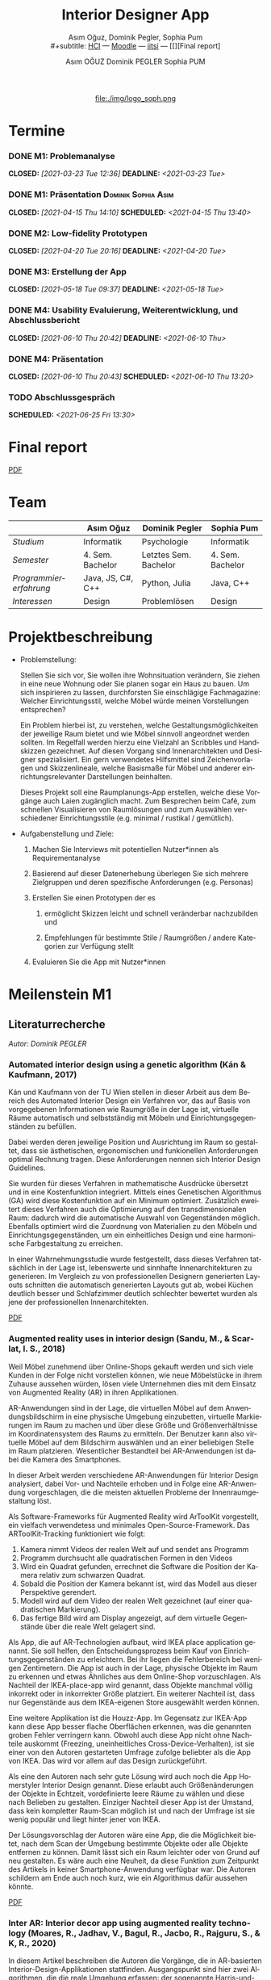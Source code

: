 #+TITLE: Interior Designer App
#+subtitle: Asım Oğuz, Dominik Pegler, Sophia Pum \\
#+subtitle: [[http://vda.univie.ac.at/Teaching/HCI/21s/schedule.html][HCI]] ---
#+subtitle: [[https://moodle.univie.ac.at/course/view.php?id=207279][Moodle]] --- [[https://meet.jit.si/CrucialPoetriesReadEasily][jitsi]]
#+subtitle: --- [[][Final report]
#+AUTHOR: Asım OĞUZ
#+AUTHOR: Dominik PEGLER
#+AUTHOR: Sophia PUM
#+EMAIL: a01468373@unet.univie.ac.at
#+CATEGORY: hci
#+STARTUP: overview indent
#+OPTIONS: ^:nil toc:nil email:nil num:nil todo:t email:t tags:t broken-links:mark p:t
#+LANGUAGE: de
# +INFOJS_OPT: view:overview toc:nil mouse:#efefef buttons:t sdepth:nil
#+EXPORT_FILE_NAME: ~/Dropbox/hci/docs/index.html
#+html: <center>
#+ATTR_HTML: :width 150px
file:./img/logo_soph.png
#+html: </center>
#+TOC: headlines 2

* Termine
#+TOC: headlines 1 local
*** DONE M1: Problemanalyse
CLOSED: [2021-03-23 Tue 12:36] DEADLINE: <2021-03-23 Tue>
**** DONE Analyse von vorhandener Literatur             :Dominik:noexport:
CLOSED: [2021-03-20 Sat 15:40] SCHEDULED: <2021-03-19 Fri>
**** DONE Analyse von Konkurrenzprodukten                :Sophia:noexport:
CLOSED: [2021-03-20 Sat 15:06] SCHEDULED: <2021-03-19 Fri>
**** DONE Nutzeranalyse und Kontextanalyse              :Dominik:noexport:
CLOSED: [2021-03-21 Sun 23:15] SCHEDULED: <2021-03-21 Sun>
**** DONE Personas erstellen                        :Sophia:Asim:noexport:
CLOSED: [2021-03-22 Mon 18:04] SCHEDULED: <2021-03-21 Sun>
**** DONE Aufgabenanalyse                                  :Asim:noexport:
CLOSED: [2021-03-22 Mon 18:04] SCHEDULED: <2021-03-21 Sun>
**** DONE Projektmanagement                             :Dominik:noexport:
CLOSED: [2021-03-23 Tue 09:46] SCHEDULED: <2021-03-22 Mon>
*** DONE M1: Präsentation                             :Dominik:Sophia:Asim:
CLOSED: [2021-04-15 Thu 14:10] SCHEDULED: <2021-04-15 Thu 13:40>
*** DONE M2: Low-fidelity Prototypen
CLOSED: [2021-04-20 Tue 20:16] DEADLINE: <2021-04-20 Tue>
*** DONE A2: Erstellung Test-App                          :Einzel:noexport:
CLOSED: [2021-05-05 Wed 17:34] DEADLINE: <2021-05-06 Thu>
*** DONE M3: Zwischenbericht VideoCall                           :noexport:
CLOSED: [2021-05-12 Wed 18:38] SCHEDULED: <2021-05-12 Wed 18:00>
*** DONE M3: Erstellung der App 
CLOSED: [2021-05-18 Tue 09:37] DEADLINE: <2021-05-18 Tue>
**** DONE Konzept [3/3]                                 :Dominik:noexport:
CLOSED: [2021-05-18 Tue 09:37] SCHEDULED: <2021-05-12 Wed 12:00>
1. [X] Grobkonzept: Screens, Funktionen des Prototypen definieren
2. [X] Funktionen/Simulationen festlegen
3. [X] Konzept an die Programmierergebnisse anpassen
**** DONE App programmieren [6/6]           :Dominik:Asim:Sophia:noexport:
CLOSED: [2021-05-18 Tue 09:37] SCHEDULED: <2021-05-12 Wed 20:00>
1. [X] App mit Basis-HomeScreen erstellen
2. [X] Restliche Screens aus Konzept implementieren (nur grobes Design)
3. [X] Navigation implementieren
4. [X] Screens anpassen and Personas, einheitlicher Style
5. [X] Kernfunktionen einbauen (bzw. mocken)
6. [X] Kompilieren
**** DONE Design-Entscheidungen                         :Dominik:noexport:
CLOSED: [2021-05-18 Tue 09:37] SCHEDULED: <2021-05-17 Mon 12:00>
*** DONE M4: Usability Evaluierung, Weiterentwicklung, und Abschlussbericht 
CLOSED: [2021-06-10 Thu 20:42] DEADLINE: <2021-06-10 Thu>
*** DONE M4: Präsentation
CLOSED: [2021-06-10 Thu 20:43] SCHEDULED: <2021-06-10 Thu 13:20>
*** TODO Abschlussgespräch
SCHEDULED: <2021-06-25 Fri 13:30>

* Final report

[[./final_report.pdf][PDF]]

* Team

|                        | Asım Oğuz         | Dominik Pegler        | Sophia Pum       |
|------------------------+-------------------+-----------------------+------------------|
| /Studium/              | Informatik        | Psychologie           | Informatik       |
| /Semester/             | 4. Sem. Bachelor  | Letztes Sem. Bachelor | 4. Sem. Bachelor |
| /Programmiererfahrung/ | Java, JS, C#, C++ | Python, Julia         | Java, C++        |
| /Interessen/           | Design            | Problemlösen          | Design           |

* Projektbeschreibung
- Problemstellung:
  
  Stellen Sie sich vor, Sie wollen ihre Wohnsituation verändern, Sie
  ziehen in eine neue Wohnung oder Sie planen sogar ein Haus zu
  bauen. Um sich inspirieren zu lassen, durchforsten Sie einschlägige
  Fachmagazine: Welcher Einrichtungsstil, welche Möbel würde meinen
  Vorstellungen entsprechen?

  Ein Problem hierbei ist, zu verstehen, welche
  Gestaltungsmöglichkeiten der jeweilige Raum bietet und wie Möbel
  sinnvoll angeordnet werden sollten. Im Regelfall werden hierzu eine
  Vielzahl an Scribbles und Handskizzen gezeichnet. Auf diesen
  Vorgang sind Innenarchitekten und Designer spezialisiert. Ein gern
  verwendetes Hilfsmittel sind Zeichenvorlagen und Skizzenlineale,
  welche Basismaße für Möbel und anderer einrichtungsrelevanter
  Darstellungen beinhalten.

  Dieses Projekt soll eine Raumplanungs-App erstellen, welche diese
  Vorgänge auch Laien zugänglich macht. Zum Besprechen beim Café, zum
  schnellen Visualisieren von Raumlösungen und zum Auswählen
  verschiedener Einrichtungsstile (e.g. minimal / rustikal /
  gemütlich).
  
- Aufgabenstellung und Ziele:

  1) Machen Sie Interviews mit potentiellen Nutzer*innen als
     Requirementanalyse

  2) Basierend auf dieser Datenerhebung überlegen Sie sich mehrere
     Zielgruppen und deren spezifische Anforderungen (e.g. Personas)

  3) Erstellen Sie einen Prototypen der es

     1. ermöglicht Skizzen leicht und schnell veränderbar nachzubilden
        und

     2. Empfehlungen für bestimmte Stile / Raumgrößen / andere
        Kategorien zur Verfügung stellt

  4) Evaluieren Sie die App mit Nutzer*innen
* Meilenstein M1
** Literaturrecherche
/Autor: Dominik PEGLER/
*** Automated interior design using a genetic algorithm (Kán & Kaufmann, 2017)

Kán und Kaufmann von der TU Wien stellen in dieser Arbeit aus dem
Bereich des Automated Interior Design ein Verfahren vor, das auf Basis
von vorgegebenen Informationen wie Raumgröße in der Lage ist,
virtuelle Räume automatisch und selbstständig mit Möbeln und
Einrichtungsgegenständen zu befüllen.

Dabei werden deren jeweilige Position und Ausrichtung im Raum so
gestaltet, dass sie ästhetischen, ergonomischen und funkionellen
Anforderungen optimal Rechnung tragen. Diese Anforderungen nennen sich
Interior Design Guidelines.

Sie wurden für dieses Verfahren in mathematische Ausdrücke übersetzt
und in eine Kostenfunktion integriert. Mittels eines Genetischen
Algorithmus (GA) wird diese Kostenfunktion auf ein Minimum
optimiert. Zusätzlich eweitert dieses Verfahren auch die Optimierung
auf den transdimensionalen Raum: dadurch wird die automatische Auswahl
von Gegenständen möglich. Ebenfalls optimiert wird die Zuordnung von
Materialien zu den Möbeln und Einrichtungsgegenständen, um ein
einheitliches Design und eine harmonische Farbgestaltung zu
erreichen.

In einer Wahrnehmungsstudie wurde festgestellt, dass dieses Verfahren
tatsächlich in der Lage ist, lebenswerte und sinnhafte
Innenarchitekturen zu generieren. Im Vergleich zu von professionellen
Designern generierten Layouts schnitten die automatisch generierten
Layouts gut ab, wobei Küchen deutlich besser und Schlafzimmer deutlich
schlechter bewertet wurden als jene der professionellen
Innenarchitekten.

[[file:./literatur/Kán and Kaufmann - 2017 - Automated interior design using a genetic algorith.pdf][PDF]]

*** Augmented reality uses in interior design (Sandu, M., & Scarlat, I. S., 2018)

Weil Möbel zunehmend über Online-Shops gekauft werden und sich viele
Kunden in der Folge nicht vorstellen können, wie neue Möbelstücke in
ihrem Zuhause aussehen würden, lösen viele Unternehmen dies mit dem
Einsatz von Augmented Reality (AR) in ihren Applikationen.

AR-Anwendungen sind in der Lage, die virtuellen Möbel auf dem
Anwendungsbildschirm in eine physische Umgebung einzubetten, virtuelle
Markierungen im Raum zu machen und über diese Größe und
Größenverhältnisse im Koordinatensystem des Raums zu ermitteln. Der
Benutzer kann also virtuelle Möbel auf dem Bildschirm auswählen und an
einer beliebigen Stelle im Raum platzieren. Wesentlicher Bestandteil
bei AR-Anwendungen ist dabei die Kamera des Smartphones.

In dieser Arbeit werden verschiedene AR-Anwendungen für Interior
Design analysiert, dabei Vor- und Nachteile erhoben und in Folge eine
AR-Anwendung vorgeschlagen, die die meisten aktuellen Probleme der
Innenraumgestaltung löst.

Als Software-Frameworks für Augmented Reality wird ArToolKit
vorgestellt, ein vielfach verwendetess und minimales
Open-Source-Framework. Das ARToolKit-Tracking funktioniert wie folgt:

1. Kamera nimmt Videos der realen Welt auf und sendet ans Programm
2. Programm durchsucht alle quadratischen Formen in den Videos
3. Wird ein Quadrat gefunden, errechnet die Software die Position der
   Kamera relativ zum schwarzen Quadrat.
4. Sobald die Position der Kamera bekannt ist, wird das
   Modell aus dieser Perspektive gerendert.
5. Modell wird auf dem Video der realen Welt gezeichnet (auf einer
   quadratischen Markierung).
6. Das fertige Bild wird am Display angezeigt, auf dem virtuelle
   Gegenstände über die reale Welt gelagert sind.

Als App, die auf AR-Technologien aufbaut, wird IKEA place application
genannt. Sie soll helfen, den Entscheidungsprozess beim Kauf von
Einrichtungsgegenständen zu erleichtern. Bei ihr liegen die
Fehlerbereich bei wenigen Zentimetern. Die App ist auch in der Lage,
physische Objekte im Raum zu erkennen und etwas Ähnliches aus dem
Online-Shop vorzuschlagen. Als Nachteil der IKEA-place-app wird
genannt, dass Objekte manchmal völlig inkorrekt oder in inkorrekter
Größe platziert. Ein weiterer Nachteil ist, dass nur Gegenstände aus
dem IKEA-eigenen Store ausgewählt werden können.

 Eine weitere Applikation ist die Houzz-App. Im Gegensatz zur IKEA-App
  kann diese App besser flache Oberflächen erkennen, was die genannten
  groben Fehler verringern kann. Obwohl auch diese App nicht ohne
  Nachteile auskommt (Freezing, uneinheitliches
  Cross-Device-Verhalten), ist sie einer von den Autoren gestarteten
  Umfrage zufolge beliebter als die App von IKEA. Das wird vor allem
  auf das Design zurückgeführt.

  Als eine den Autoren nach sehr gute Lösung wird auch noch die App
  Homerstyler Interior Design genannt. Diese erlaubt auch
  Größenänderungen der Objekte in Echtzeit, vordefinierte leere Räume
  zu wählen und diese nach Belieben zu gestalten. Einziger Nachteil
  dieser App ist der Umstand, dass kein kompletter Raum-Scan möglich
  ist und nach der Umfrage ist sie wenig populär und liegt hinter
  jener von IKEA.

Der Lösungsvorschlag der Autoren wäre eine App, die die Möglichkeit
bietet, nach dem Scan der Umgebung bestimmte Objekte oder alle Objekte
entfernen zu können. Damit lässt sich ein Raum leichter oder von Grund
auf neu gestalten. Es wäre auch eine Neuheit, da diese Funktion zum
Zeitpunkt des Artikels in keiner Smartphone-Anwendung verfügbar
war. Die Autoren schildern am Ende auch noch kurz, wie ein Algorithmus dafür
aussehen könnte.

[[file:./literatur/Sandu and Scarlat - 2018 - Augmented Reality Uses in Interior Design.pdf][PDF]]

*** Inter AR: Interior decor app using augmented reality technology (Moares, R., Jadhav, V., Bagul, R., Jacbo, R., Rajguru, S., & K, R., 2020) 

In diesem Artikel beschreiben die Autoren die Vorgänge, die in
AR-basierten Interior-Design-Applikationen stattfinden. Ausgangspunkt
sind hier zwei Algorithmen, die die reale Umgebung erfassen: der
sogenannte Harris-und-Stephens-Ecken-Detektor-Algorithmus und der
SLAM-Algorithmus (surface localization and mapping) zur Erfassung der
Oberflächen.

Die Autoren nennen weiters fünf häufig verwendete Methoden von AR:

1) Markerbasierte AR (marker-based AR)

   Verwendet visuelle Marker wie QR/2D-Codes oder NFT-Marker
   (tatsächliche Gegenstände). Nach der Markererkennung und der
   Kalkulation der Position und Ausrichtung wird der virtuelle
   Gegenstand platziert.

2) Ortsbasierte AR (location-based AR)

   Diese Form der AR ist weit verbreitet und verwendet anstelle von
   Markern die im Gerät verbauten Sensoren zur Bestimmung der
   Position.

3) Projektionsbasierte AR (projection-based AR)   

   In diesem Verfahren wir Licht vom Gerät auf die Umgebung
   geworfen. Die Ergebnisse lassen Rückschlüsse über Position,
   Ausrichtung und Tiefe von Objekten zu.

4) Outlining AR

   Diese Methode funktioniert mittels spezieller Kameras, die es
   ermöglichen Aufnahmen der Umgebung bei schlechten
   Lichtverhältnissen zu machen. Diese Methode hat Ähnlichkeit mit der
   projektionsbasierten AR und kommt in Parkassistenten von Autos zur
   Anwendung.

5) Überlagerungs-AR (superimposition-base AR)

   Teilweise oder sogar vollständige Ersetzung der realen Umgebung
   eines Objekts durch eine virtuelle Umgebung desselben Objekts.

Im Rahmen dieses Artikels wurde eine AR-Applikation mittels
markerloser AR erstellt. Für die 3D-Modelle wurde das Google Cardboard
SDK verwendet.

Dabei wurden folgende Einschränkungen genannt: (1) Nicht alle
Android-Geräte unterstützen AR-Technologien vollständig. Es gibt zwar
Workarounds, doch sind diese nicht immer präzise. (2) Möbelobjekte
werden aus dem Backend importiert und lokal
gespeichert. Aufgrunddessen gibt es keine Photogrammetrie, mit der die
Anwendung das Bild in ein 3D-Objekt konvertieren kann. (3) Die
Anwendung erlaubt aufgrund der begrentenz Funktionen der Google
Entwicklertools keine Platzierung von zwei oder mehr Objektinstanzen
auf einer einzelnen Oberfläche.

Nichtsdestotrotz zeigte das Projekt, dass der Benutzer die virtuellen
Möbel nach den eigenen Vorstellungen anpassen und in der realen Welt
arrangieren kann. Über die Smartphone-Kamera kann der Benutzer die
Oberflächen erkennen, die Möbel über die App auswählen und nach Wunsch
auf dem Bildschirm platzieren. Eine Verknüpfung mit AI könnte für
verschiedene Zwecke in Zukunft eine Rolle spielen.

Die Arbeit soll helfen, Menschen die Möglichkeit zu geben, selbst
Designer zu sein und ihr Zuhause nach eigenen Vorstellungen zu
gestalten. Ein solches System hat den Autoren nach viele Vorteile,
weil dadurch auch bereits bekannte Limitationen von Möbelhäusern wie
z.B. begrenze Auswahl an lagernden Möbelstücken an Gewicht
verlieren.

[[file:./literatur/Moares et al. - 2020 - Inter AR Interior decor app using augmented reali.pdf][PDF]]

*** Quellen
- Kán, P. & Kaufmann, H. (2017). Automated interior design using a
  genetic algorithm. Proceedings of the 23rd ACM Symposium on Virtual
  Reality Software and Technology,
  1– 10. https://doi.org/10.1145/3139131.3139135
- Moares, R., Jadhav, V., Bagul, R., Jacbo, R., Rajguru, S., & K, R.,
  Inter AR: Interior decor app using augmented reality technology
  (2020). Social Science Research
  Network. https://papers.ssrn.com/abstract=3513248
- Sandu, M., & Scarlat, I. S. (2018). Augmented reality uses in interior
  design. Informatica Economica, 22(3/2018), 5-13. 
  http://dx.doi.org/10.12948/issn14531305/22.3.2018.01
*** sonstige Quellen Interior Design                             :noexport:
- Islamoglu, O. S. & Deger, K. O. (2015). The location of computer
  aided drawing and hand drawing on design and presentation in the
  interior design education. Procedia - Social and Behavioral
  Sciences, 182, 607–612. https://doi.org/10.1016/j.sbspro.2015.04.792
- Bandler, J. W. (1969). Optimization methods for computer-aided
  design. IEEE Transactions on Microwave Theory and Techniques,
  17(8), 533–552. https://doi.org/10.1109/TMTT.1969.1127005
- Hosseini, S. A., Yazdani, R. & de la Fuente,
  A. (2020). Multi-objective interior design optimization method
  based on sustainability concepts for post-disaster temporary housing
  units. Building and Environment,
  173, 106742. https://doi.org/10.1016/j.buildenv.2020.106742
- Jezernik, A. & Hren, G. (2003). A solution to integrate
  computer-aided design (CAD) and virtual reality (VR) databases in
  design and manufacturing processes. The International Journal of
  Advanced Manufacturing Technology, 22(11-12),
  768–774. https://doi.org/10.1007/s00170-003-1604-3
- Merrell, P., Schkufza, E., Li, Z., Agrawala, M. & Koltun,
  V. (2011). Interactive furniture layout using interior design
  guidelines. ACM SIGGRAPH 2011 papers on - SIGGRAPH
  ’11, 1. https://doi.org/10.1145/1964921.1964982
- Pile, J. F. (o. D.). Color in interior design, 9
**** noexport                                                   :noexport:
nocite:islamogluLocationComputerAided2015
nocite:bandlerOptimizationMethodsComputeraided1969
nocite:hosseiniMultiobjectiveInteriorDesign2020
nocite:jezernikSolutionIntegrateComputeraided2003
nocite:merrellInteractiveFurnitureLayout2011
nocite:kanAutomatedInteriorDesign2017
nocite:pileColorInteriorDesign
nocite:sanduAugmentedRealityUses2018
nocite:moaresInterARInterior2020
*** sonstige Quellen Mobile Development                          :noexport:

- Mascetti, S., Ducci, M., Cantù, N., Pecis, P. & Ahmetovic,
  D. (2020, 14. Mai). Developing accessible mobile applications with
  cross-platform development frameworks. arXiv: 2005.  06875
  [cs]. Zugriff 19. März 2021 unter http://arxiv.org/abs/2005.06875
- Madsen, M., Lhoták, O. & Tip, F. (2020). A semantics for the essence of react, 27
- Nylund, T. (2020). Developing a cross-platform MVP app with React
  Native. https://www.theseus.fi/bitstream/handle/10024/355335/Examensarbete_Thomas_Nylund_ENG.pdf?sequence=2&isAllowed=y
  
**** noexport                                                   :noexport:
nocite:mascettiDevelopingAccessibleMobile2020
nocite:madsenSemanticsEssenceReact2020
nocite:nylundDevelopingaCrossplatformMVP2020
** Konkurrenzprodukte
/Autorin: Sophia PUM/

[[file:./m1_konkurrenzanalyse.pdf][PDF]] 

Die wahrscheinlich bekannteste Interior-Design-App auf dem Markt ist
*Houzz* (Abb. [[fig:m1_ko_01]]). Mit Millionen von qualitativen Bildern von Badezimmern,
Wohnzimmern, Küchen, Möbeln und wo weiter bietet sie den Nutzenden
viel Inspiration und die Möglichkeit sich einen Eindruck von
verschiedenen Einrichtungen und Farbkombinationen zu
schaffen. Praktisch ist die Funktion, dass man sich eigene persönliche
Entwürfe speichern kann. Außerdem kann man sich auch mit einer
User-Community austauschen und gegenseitig inspirieren.

Der größte Vorteil der App ist die große Menge an Bildern von
Gestaltungsmöglichkeiten in verschiedenen Stilen, die sie
beinhaltet. Nutzer verwenden Sie vor allem um sich Inspiration zu
holen.

Ein Nachteil ist, dass sich die App Großteiles auf die Einrichtung von
Häuser und Hausbau spezialisiert. Obwohl sie angibt für alle Wohnungen
geeignet zu sein, findet man auf den Fotos auch hauptsächlich große,
helle Räume. Das ist vor allem für junge Leute, die oft in kleinen
Wohnungen oder WG-Zimmern wohnen unpraktisch.

Generell ist die App nicht wirklich auf junge Leute ausgerichtet und
könnte sich in der Hinsicht verbessern. Denn diese nutzen oft schon
bekannte Apps wie Instagram oder Pinterest zur Inspiration. Für sie
hat es dann wenig Sinn eine zusätzliche App herunterzuladen, die nicht
einmal ihre Wünsche abdeckt. Das ist meiner Meinung nach definitiv ein
Nachteil, denn gerade Anfang 20 ziehen viele Menschen um und wären
potentielle Nutzerinnen und Nutzer einer Einrichtungs-App.

#+caption: Houzz App
#+name: fig:m1_ko_01
#+attr_html: :height 330px
file:./img/m1_konkurrenzanalyse_01.jpg

*Ikea Place* ist die Einrichtungs-App vom Möbelhaus Ikea (Abb. [[fig:m1_ko_02]]). Mithilfe einer
Augumented-Reality-Technologie kann man sehen wie die Ikea-Produkte in
den eigenen Räumlichkeiten aussehen würden. Die Gegenstände werden
dreidimensional und maßstabsgetreu nachgestellt. Zusätzlich gibt die
App auch Tipps zur Einrichtung. Das Ziel der App ist es, dass sich
jeder von zuhause aus einen besseren Eindruck von den Möbeln machen
kann.

Der größte Vorteil der App, ist meiner Meinung nach, dass alle
Funktionen und Produkte von Ikea ist. Man kann sich die Möbel von
zuhause aus ansehen und hat durch die moderne Technologie einen guten
Einblick drauf, wie sie in die Wohnung passen würden. Im
Ikea-Onlineshop kann man die Produkte im Anschluss sofort bestellen
und sich liefern lassen. So erfolgt das Einrichten rasch und
unkompliziert.

Allerdings hat Ikea hauptsächlich Möbel im modernen-skandinavischen
Stil und Nutzende haben nicht die Möglichkeit verschiedene
Gestaltungsarten auszuprobieren. Außerdem kann man nur eine
beschränkte Anzahl der Ikea-Produkte in der Ikea Place App verwenden.

#+caption: Ikea Place App
#+name: fig:m1_ko_02
#+attr_html: :height 330px
file:./img/m1_konkurrenzanalyse_02.jpg

Auch bei *Homestyler Interior Design & Deko-Ideen* (Abb. [[fig:m1_ko_03]]) kann man Fotos von
seinen Räumlichkeiten in die App laden und mit einer großen Menge an
Farben, Materialien und Möbel bearbeiten und umgestalten. Sie bietet
eine gute Einsicht darauf, wie sich gewisse Änderungen im Raum machen
würden. Auch hier gibt es eine User-Community zum Austausch von Ideen
und Entwürfen.

Die App bietet viele Gestaltungsmöglichkeiten und ist einfach zu
handhaben. Sie enthält 3D-Modellen von Möbeln verschiedener Marken,
und bietet so die Möglichkeit viele verschiedene Stile auszuprobieren

Ein Feature an dem es der App aber fehlt, ist die Möglichkeit einen
leeren Raum zu erstellen um seine Ideen komplett neu zu entfalten.

#+caption: Homestyler App
#+attr_html: :height 330px
#+name: fig:m1_ko_03
file:./img/m1_konkurrenzanalyse_03.png

** Nutzer- & Kontextanalyse

*** Nutzeranalyse
 /Autor: Dominik PEGLER/
**** Aufgaben der Nutzer
- Schnelles und unkompliziertes Skizzieren von Innenarchitekturen
- Schnelle und unkomplizierte Visualisierung der gestalteten Innenarchitekturen
- Die eigenen Vorstellungen anderen Personen einfach und anschaulich
  zu kommunizieren
  
**** Ziele der Nutzer
- Zeit- und Kostenersparnis, weil keine Beratung durch
  Innenarchitekt*in nötig ist und die App an Ort und Stelle hilfreich
  ist
- Konkretere Vorstellungen zu entwickeln
- Bessere und nachhaltigere Entscheidungen zu treffen

**** Potenzielle Probleme mit dem System
- Die User fühlen sich von der App nicht angesprochen.
- Die Funktionalitäten oder Auswahlmöglichkeiten sind zu
  eingeschränkt, z.B. gibt es nur eine bestimmte Art von Möbeln oder
  Objekten, die über die App darstellbar sind, oder es gibt technische
  Limitationen mehre virtuelle Objekte gleichzeitig darzustellen.
- Die User sehen den Nutzen nicht (wegen Art des Aufbaus der App nicht
  klar ersichtlich)
- App bringt keinen Zusatznutzen zu bereits vorhandenen Tools
- User können Aufbau und Logik des Programms nicht nachvollziehen
- Zu lange Ladezeiten (bei mobilen Apps noch wichtiger als bei Webapps!)
- Freezing oder Absturz der App
- Smartphone genügt den Anforderungen nicht
  
**** Userpfade:
- *Wie können User die App downloaden?*

  Über den jeweiligen Appstore oder über einen Link, der von einer
  dritten Person zugesendet wird.

- *Welche Hilfestellungen werden mit der App mitgeliefert?*

  Eigener Menüpunkt, der zu einer mobilen Hilfeseite mit Problem-Kategorien
  und einer Suchfunktion führt.

- *Wie sieht die Erstbenutzung aus?*

  Es sind keinerlei Registrierungen notwendig. Die Nutzer gelangen
  sofort in ein Menü, in dem sie die gewünschte Aktion auswählen
  können. Es sollte möglich sein, bereits 5 Bildschirmberührungen ein
  Ergebnis zu bekommen. Zum Beispiel mittels Defaulteinstellungen.

- *Was sind die Anreize, die App wiederzuverwenden?*

  Gute Ersterfahrungen sind der wichtigste Grund, die App
  wiederzuverwenden. Die Ersterfahrung muss bereits den Nutzen der App
  demonstrieren und zu einem Erfolgserlebnis führen.

**** Nutzergruppen

Die User teilen sich auf viele große Gruppen auf, da es sich beim
Thema Wohnen um etwas handelt, das jeden von uns betrifft und die
meisten Menschen in der Lage sind, ihre Wohnsituation selbst zu
gestalten. Aus diesem Grund sind Kinder und Jugendliche unter 15
Jahren sind mit großer Wahrscheinlich weniger stark vertreten, ebenso
sehr alte Personen und Personen mit starken neurobiologischen
Beeinträchtigungen.

***** Kategorienbildung nach Alter und Fachwissen

Vorteil: Alter und Expertise hängen stark mit der Art der Nutzung von
Smartphones (Phänomen aus den letzten 15 Jahren) und speziellen Tools
zusammen. Alter ist einfacher zu erfassen als Smartphone literacy.

| ID  | Nutzergruppe                                                                                |
|-----+---------------------------------------------------------------------------------------------|
| J   | Jüngere Menschen (15--35 Jahre) ohne professionellen Background im Bereich Innenarchitektur |
| M   | Menschen im mittleren Alter (36--60 Jahre) ohne professionellen Background                  |
| A   | Ältere Menschen (60--80 Jahre) ohne professionellen Background                              |
| JM+ | Menschen im jungen oder mittleren Alter mit professionellem Background                      |
| A+  | Ältere Menschen mit professionellem Background                                              |

***** Mögliche andere Kategorienbildung
- Bildung
- Einkommen
- Smartphone/Computer literacy

*** Kontextanalyse

- Benutzer hat keine Vorstellung von möglichen innenarchitektonischen
  Designs
- Benutzer hat keine professionellen Kenntnisse und keine Tools zur
  Veranschaulichung zur Hand
- Benutzer hat auch sonst keine ergänzenden Hilfsmittel wie
  Zeichenstifte und Papier zur Hand
- Benutzer besitzt ein Smartphone auf dem aktuellen Stand der Technik
- Bedarf zur Verwendung der App
  - entsteht außerhalb von professionellen Settings
  - kann fast an jedem Ort und Situation entstehen

** Personas

*** Primäre Persona #1

/Autor: Asım OĞUZ/

#+caption: "Tobias Ebner"
#+name: fig:persona1
#+attr_html: :width 150px
file:./img/m1_persona_1_idealist.png

- Name: Tobias Ebner
- Typ: Idealist
- Credo: /Mit minimalem Aufwand maximalen Erfolg erreichen/
- Background:

  Tobias Ebner, der 25 Jahre alt ist, hat vor kurzem seine
  Ausbildung abgeschlossen und arbeitet nun als Vollzeit Grafik
  Designer. Da er jetzt ein höheres Budget zur Verfügung hat will er
  aus der WG ausziehen und zum ersten mal in seinem Leben alleine
  leben. Wie sein Job es auch vermuten lässt mag Tobias Ebner gut
  durchdachte Designs, daher ist es ihm auch wichtig vor dem Umzug
  alles so gut wie möglich durch zu planen.  Tobias Ebner erleichtert
  sich immer die Arbeit in dem er sich nützliche Tools findet.
  
- Abneigung: Zeitverlust
- Männlich, 25 Jahre
- Nationalität: Österreich
- Familienstand: Single
- Beruf: Grafik-Designer
- Berufserfahrung: 1 Jahr
- Einkommen: EUR 30.000 / Jahr
- Nutzung mobiler Geräte: 8h / Tag
- Verwendete Technologien: Android Smartphone, iPad, Windows-Laptop,
  Windows-Desktop-PC

*** Primäre Persona #2

/Autorin: Sophia PUM/

#+caption: "Carina Winkler"
#+name: fig:persona2
#+attr_html: :width 150px
file:./img/m1_persona_2_rational.png

- Name: Carina Winkler
- Typ: Rational
- Background:

  Carina Winkler ist 32 Jahre alt, verheiratet und arbeitet als Ärztin
  in einer Arztpraxis in Wien. Nun möchte sie ihren Traum
  verwirklichen und gemeinsam mit ihrem Mann eine eigene Arztpraxis
  eröffnen. Außerdem wollten sie und ihr Ehemann schon lange aus ihrer
  kleinen Wohnung in der Wiener Innenstadt ausziehen und in ein Haus
  außerhalb der Stadt ziehen. Ihr Plan ist es, ein Haus mit Arztpraxis
  und privatem Wohnbereich einzurichten. Da beide beruflich viel zu
  tun haben und sich zusätzlich nicht zu viel mit dem Umzug stressen
  wollen, freuen sie sich über jede Art von Unterstützung. Ihr Wunsch
  ist ein Umzug der unkompliziert sowie stressfrei verläuft, aber
  trotzdem ihre Wohnträume erfüllt. Sie ist bereit, sich Zeit zu
  nehmen und den Umzug inklusive der Einrichtung gut zu planen, damit
  es zu keinen unüberlegten Entscheidungen kommt und sie mit dem
  Endergebnis langfristig zufrieden ist. Carina ist offen dafür Neues
  auszurobieren, solange es zu einer effizienteren Problemlösung
  beiträgt und keine zusätzlichen Schwierigkeiten bedeutet.

- Ziele:
  - Ein unkomplizierter, effizienter Umzug
  - Eine Einrichtung, die langfristig gefällt
  - Neues ausprobieren, ohne viel zu riskieren
- Motivation:
  - Übersichtlich organisierte Pläne
  - Praktische Herangehensweise
- Abneigung:
  - Strukturlosigkeit
  - Unüberlegte und hektische Entscheidungen
- Weiblich, 32 Jahre
- Nationalität: Österreich
- Familienstand: Verheiratet
- Beruf: Ärztin
- Berufserfahrung: nicht bekannt
- Einkommen: EUR 60.000 / Jahr
- Nutzung mobiler Geräte: nicht bekannt
- Verwendete Technologien: iPhone, iPad, Windows-Laptop,
  Windows-Desktop-PC

*** Sekundäre Persona:

/Autorin: Sophia PUM/

#+caption: "Felix Schuster"
#+name: fig:persona3
#+attr_html: :width 150px
file:./img/m1_persona_3_rational.png

- Name: Felix Schuster
- Typ: Rational
- Background:

  Felix Schuster ist 20 Jahre alt und zum Studieren nach Wien
  gezogen. Er hat ein günstiges WG-Zimmer im Internet gefunden und
  zieht das erste Mal von zuhause weg. Felix ist extravertiert und
  viel unterwegs, entweder zum Lernen auf der Bibliothek oder er
  unternimmt etwas mit Freunden. Sein Wohnraum dient hauptsächlich zum
  Schlafen und er ist selten zuhause. Er möchte sich sein Zimmer schön
  einrichten und sich darin wohlfühlen, allerdings hat es für ihn
  keinen hohen Stellenwert und dient auch nicht zur
  Selbstverwirklichung. Er möchte flexibel bleiben und wird
  voraussichtlich nur für ein paar Jahre dort wohnen, somit will er
  nicht zu viel Zeit oder Geld mit der Gestaltung seines Zimmers
  verschwenden. Grundsätzlich ist er aber ein offener und moderner Typ
  und probiert auch gerne Neues aus, allerdings mag er es gerne
  unkompliziert und bequem.

- Ziele:
  - Ein unaufwändiger Umzug
  - Eine minimalistische Einrichtung, die das Nötigste abdeckt
  - Neues ausprobieren, ohne zu viel zu riskieren
- Motivation:
  - Interessiert an modernen Trends
  - Bequeme Herangehensart
  - Spontane Entscheidungen
- Abneigung:
  - Strenge Pläne und Vorschriften
  - Eingeschränkte Möglichkeiten
- Männlich, 20 Jahre
- Nationalität: Österreich
- Familienstand: Single
- Beruf: Student
- Berufserfahrung: nicht bekannt
- Einkommen: -
- Nutzung mobiler Geräte: nicht bekannt
- Verwendete Technologien: Android Smartphone, Windows-Laptop
  
*** Negative Persona

/Autor: Asım OĞUZ/

#+caption: "Sabine Gruber"
#+name: fig:persona4
#+attr_html: :width 150px
file:./img/m1_persona_4_guardian.jpg

- Name: Sabine Gruber
- Typ: Guardian
- Credo: /Der beste Weg ist der, den man kennt/
- Background:

  Sabine Gruber ist eine 64-jährige Verkäuferin, die schon seit mehr
  als 20 Jahren im selben Geschäft in derselben Stelle
  arbeitet. Sabine Gruber ist verheiratet und lebt mit ihrem Ehemann
  zusammen in Wien. Das Umsteigen auf Neues fällt ihr sehr schwer und
  daher mag sie es auch nicht, Neues auszuprobieren. Wenn sie mal
  etwas findet, das ihr gefällt, hält sie sehr lange daran fest, seien
  es Gegenstände als auch Designs.

- Abneigung: Etwas Neue ausprobieren
- Weiblich, 64 Jahre
- Nationalität: Österreich
- Familienstand: Verheiratet
- Beruf: Verkäuferin
- Berufserfahrung: 37 Jahre
- Einkommen: EUR 22.000 / Jahr
- Nutzung mobiler Geräte: 2h / Tag
- Verwendete Technologien: iPhone
** Aufgabenanalyse
Die Aufgabenanalyse veranschaulicht in Form von Use-Cases für die
primären Personas die Wichtigkeit der einzelnen Aufgaben, die die User
haben, um zum Resultat zu kommen.

/Autor: Asım OĞUZ/

| Task\User                  | Carina Winkler | Tobias Ebner |
|----------------------------+----------------+--------------|
| App downloaden             | +              | +            |
| Raum fotografieren         | +              | +            |
| Möbel scannen              | ~              | ~            |
| Vorhandene Möbel auswählen | +              | +            |
| Raum gestalten             | ~              | ~            |
| Design abspeichern         | +              | +            |

** Projektmanagement

/Autor: Dominik PEGLER/

Für das Projekt-Management haben wir auf github eine einfache
[[https://hci-interior.github.io][HTML-Seite]] erstellt, auf der man sich über den aktuellen Stand des
Projekts informieren kann und die nächsten wichtigen Termine wie
Meilensteine und Präsentationen bekommt. Über das gesame Projekt wird
hier Buch geführt, außerdem entsteht im selben [[https://github.com/hci-interior/app][github-Repository]] der
Source-Code der App. All diese Dinge sind öffentlich zugänglich.

*** Team

Das Team besteht aus *Asim Oguz* und *Sophia Pum*, beide studieren
im 4. Semester des Bachelorstudiums Informatik, sowie aus *Dominik
Pegler*, Student im letzten Bachelor-Semester Psychologie. Für die
Aufteilung der Tätigkeiten sind wir so vorgegangen, dass wir
untereinander vorab abgeklärt haben, über welches Wissen und welche
Fähigkeiten jedes Mitglied der Gruppe verfügt und was es im Laufe der
Lehrveranstaltung verbessern möchte. Sophia Pum ist kreative
Ideengeberin im Projekt und auch wesentlich in die Umsetzung
involviert, da sie bereits einige Programmiererfahrung hat. Asim Oguz
hat viel Erfahrung mit JavaScript und wird in der React-Entwicklung
eine ganz wichtige Rolle spielen, dazu zeigt er viel Interesse für
Design. Dominik Pegler bringt Wissen aus seinem Psychologie-Studium
mit und interessiert sich viel für Daten und Programmierung. Er wird
neben dem Projektmanagement auch in die Programmierung und
Datenverarbeitung involviert sein. Da wir alle drei flexibel sind,
ergibt sich die Aufgabenverteilung bei uns im Team nicht von selbst,
sondern kann kurzfristig bestimmt und je nach Bedarf angepasst werden.

*** Ziele

Ziel ist es, ein schlüssiges Konzept einer Anwendung und einen soliden
Prototypen zu entwickeln und dabei die Interaktion für die User so
simpel wie nur möglich zu gestalten. Idealerweise können wir das
Projekt später in die Realität umsetzen oder zumindest Teile
davon. Ein weiteres Ziel ist es, dass wir uns im Laufe der Entwicklung
mit uns noch weniger bekannten Technologien beschäftigen und zu
Erkenntnissen kommen, die zu neuen Ideen führen.

*** Nicht-Ziele des Projekts

Zu unseren Zielen zählt es nicht, bereits Bestehendes zu wiederholen,
auch möchten wir vermeiden, dass wir Funktionen implementieren, die
keinen zusätzlichen Nutzen bringen.

*** Bisherige Aufgabenverteilung

| Aufgabe                        | Person         |
|--------------------------------+----------------|
| Literaturrecherche             | Dominik Pegler |
| Konkurrenzanalyse              | Sophia Pum     |
| Nutzer- & Kontextanalyse       | Dominik Pegler |
| Personas: 1 primär, 1 negativ  | Azim Oguz      |
| Personas: 1 primar, 1 sekundär | Sophia Pum     |
| Aufgabenanalyse                | Azim Oguz      |
| Projektmanagement              | Dominik Pegler |


*** Sophia Pum                                                   :noexport:
Mein Name ist *Sophia Pum*, ich bin 20 Jahre alt und studiere Bachelor
Informatik im 4. Semester. Dieses Semester belege ich unter anderem
den Kurs Human-Computer-Interaction und arbeite am Projekt „My
Interior Designer“. Ich habe mich für dieses Thema entschieden, da ich
mir die Idee einer Raumplanungsapp sehr zusagt hat und ich mich
generell für Design interessiere. Vom Projekt wünsche ich mir in
erster Linie praktische UI-Design Erfahrung zu sammeln und eine
Verbesserung meiner Projektmanagement- und Programmierfähigkeiten.

*** Asim Oguz                                                    :noexport:
Ich bin *Asim Oguz*, 20 Jahre alt und studiere Bachelor Informatik
im 4. Semester. Human-Computer-Interaction ist eine der
Lehrverantaltungen, die ich dieses Semester absolvieren will. Als
Projekt habe ich mich für „My Interior Designer“ entschieden, da ich
denke, dass dies ein sehr realitätsrelevantes Projekt ist und ein
nützliches Tool wird. Ich erhoffe mir von der Lehrverantaltung, dass
ich die wichtigsten Design-Prinzipien erlerne und lerne, was die
Prioritäten beim Design sein sollten.

*** Dominik Pegler                                               :noexport:
...

** Präsentation M1
[[file:./m1_praes.pdf][PDF]]
** Notizen zum Konzept
#+TOC: headlines 1 local
- automatische Gestaltung (Algorithmus) vs. manuelle Gestaltung
  (Benutzer) vs. Hybridform?
  
- Alleinstellungsmerkmale?
  - z.B. Einbindung von Secondhand-Plattformen wie willhaben.at
    (Anbieter kann dort die wesentlichen Maße eintragen, App benötigt
    dann nur noch 2--3 Bilder, um den Gegenstand realistisch zu
    erfassen => Image-Processing-Schritt nötig zum Hochrechnen von
    Bildern mit niedriger Qualität oder der nicht sichtbaren Stellen)

  - Oder auch die Möglickeit, die eigenen Möbel als Objekte schnell
    mit der App zu erfassen und diese digitalen Möbel and Freunde,
    Bekannte oder Interessenten zu schicken.

  - Möglichkeit, die eigenen Möbel auch in eine andere, virtuelle oder
    reale, Umgebung einzubetten. Zum Beispiel, wenn man die eigenen
    Möbel verkaufen möchte.
- Weitere Beispiel-App: Roomle https://apps.apple.com/us/app/roomle-3d-ar-room-planner/id732050356
  - Grundriss-Modus

  - Kritik von Usern: Mühsam Grundrisse zu erstellen, Wände richtig in
    die Länge zu ziehen, kein Zwischenspeichern möglich, keine
    Zurücktaste
    
- Nichtkommerzieller Charakter der App

*** App-Bonus-Features                                           :noexport:
**** AR Toolkits (Real Backend)

***** Tutorial AR App mit React Native & Viro:

- https://arvrjourney.com/augmented-reality-with-react-native-15219f36e3f2
- https://marmelab.com/blog/2019/04/25/react-native-augmented-reality.html
- https://github.com/echoARxyz/ReactNative-Viro-echoAR-example

***** React Native kompatibel
- Viro React: https://github.com/viromedia/viro/ & https://viromedia.com/
- Export / three.js: https://blog.expo.io/introducing-expo-ar-mobile-augmented-reality-with-javascript-powered-by-arkit-b0d5a02ff23
- JSARToolKit: https://github.com/kig/JSARToolKit
- JSAruco:https://github.com/jcmellado/js-aruco
***** weiere Links
- Wikitude: https://www.wikitude.com/products/wikitude-sdk/
- ARToolkitX: https://www.artoolkitx.org
- EasyAR: https://www.easyar.com/
- ARCore: https://developers.google.com/ar
- AR.js: https://ar-js-org.github.io/AR.js/
* Meilenstein M2:
** Ideensammlung

/Autor*innen: Dominik Pegler, Sophia Pum/

Um eine Vielfalt an Ideen möglichst umfangreich und vollständig
abbilden zu können und dabei nicht den Überblick zu verlieren, haben
wir uns für eine *Mind-Mapping-Technik* entschieden. Im ersten Schritt
haben wir uns gefragt, worum es sich bei unserem Projekt überhaupt
handelt. Die Antworten darauf bildeten sozusagen die erste Ebene
unserer Mindmap. In den Folgeschritten wurde diese erste Ebene
erweitert und um neue, darunterliegende, Ebenen ergänzt. Beim Grad der
Ausdifferenzierung der einzelnen Knotenpunkte haben wir uns kein Limit
gesetzt. Wir wollten erstmal nur sehen, welche Aspekte in uns mehr
Wunsch nach Detailreichtum auslösten.

Die weitere Strukturierung der Mindmap erfolgte zwei Tage
später. Die folgenden drei Aspekte möchten wir als für uns wichtig festhalten.

1) Es handelt sich um eine *mobile App*. Das bedeutet, dass wir den
   Fokus besonders auf Simplizität der Bedienoberfläche und möglichst
   verzögerungsfreie Rückmeldungen der Applikation an den User legen
   werden. Mit Simplizität meinen wir konkret eine minimale Anzahl an
   verschiedenartigen Screens, Text nur dort, wo es wirklich nötig ist
   und es keine aussagekräftigen Icons gibt. Um die Aufmerksamkeit der
   User nicht auf das Interface zu lenken, sondern davon weg auf deren
   Aufgaben, vermeiden wir auch Hell-Dunkel- sowie Farbkontraste
   überall dort, wo es nicht notwendig ist. Wir denken hier an
   maximale Anzahl von 3 verschiedenen Farben. Die User sollen das
   Gefühl haben, durch die App "hindurchzublicken". Es soll ein
   Werkzeug sein und nicht die ganze Aufmerksamkeit der User
   erfordern.
2) Für das Design haben wir unterschiedliche Motivationen. Die
   *Hauptfunktionen* aller Prototypen sollen das Einscannen,
   Umgestalten und Einrichten von Räumen sein. In allen Entwürfen
   möchten wir es ermöglichen, diese Funktion mit nur wenigen Klicks
   einfach zu erreichen. Aussagekräftige Icons und Bilder sowie wenig
   Text und eine reduzierte Anzahl von ScreensGenerell wollen wir
   alle Prototypen klar und minimalisitsch designen, um eine
   übersichtliche und simple Struktur zu bewahren. Bei der Gestaltung
   der Nutzeroberfläche haben wir uns unter anderem von ähnlichen Apps
   inspirieren lassen. Weiters soll es bei jedem Prototyp verschiedene
   Lösungen geben, wie man gespeicherte Möbel durchschauen kann. Eine
   Möglichkeit würde das über einen zusätzlichen Menüpunkt lösen, bei
   dem man Möbel scannen, speichern und durchsuchen kann. In einer
   weiteren Möglichkeit könnte es einen zweiten Punkt geben, in dem
   man gespeicherte Räume ansehen und bearbeiten kann. Eine dritte
   Möglichkeit wäre es noch, die Gestaltungsobjekte beim Raum selbst
   designen zu können. All das möchten wir in Prototypen-Gestaltung
   versuchen miteinzubeziehen.
3) Die Funktion des Scannens eigener Gegenstände möchten weiterhin im
   Projekt behalten, da es für uns ein essenzieller Bestandteil des
   Konzepts ist und unserer Meinung nach ein wichtiges *Argument für
   die Verwendung* der App darstellt. Andere Anbieter erlauben es nur,
   Gegenstände aus entweder dem eigenen Produktkatalog oder zumindest
   aus einer limitierten Anzahl an Marken und Beispielmöbeln zum
   Gestalten der Räume zu verwenden. Wir sehen diese Funktion nicht
   nur als reine Funktion, sie ist auch nicht mal wesentlich für das
   UI, aber als potenziell eigenständige Plattform zum Austausch von
   Gegenständen, insbesondere von Möbelstücken. Auch wenn dies bereits
   ein Projekt im Projekt darstellt, wollen wir wollen wir versuchen,
   diese Funktionalität bei Designentscheidungen immer im Hinterkopf
   zu behalten.

[[./img/mindmap.png][Link zur Mindmap]]
 
** Low-Fi-Prototypen
*** Prototyp von Sophia
/Autorin: Sophia Pum/

Es gibt zwei Start-Screens (*Abb. [[fig:lofi_sophia_12]]*), zwischen die man durch wischen navigieren
kann. Am ersten Screen sieht man den Schriftzug „Start Designing“ mit
einer kurzen Beschreibung darunter, was einem erwartet und einem
Button „Raum Designen“. Als Hintergrund würde ich ein schlichtes Bild
eines minimal gestalteten Raums einfügen. Danach erscheinen vier
Felder zum Auswählen, die jeweils mit einem Titel und einem Icon
gestaltet sind. Die ersten beiden Felder „Kamera“ und „Fotoalbum“
ermöglichen einen entweder direkt mit der Kamera oder mithilfe
gespeicherten Albumfotos den Raum einzuscannen und anschließend zu
bearbeiten. Ist der Raum fertig eingescannt kann man mithilfe des
Menü-Buttons rechts oben Möbel platzieren und andere Umgestaltungen
wie z.B. Wandfarbe ändern durchführen. Mit dem Feld „Leerer Raum“ kann
man einen komplett neuen Raum erstellen und gestalten und unter
„gespeicherte Räume“ findet man bereits bearbeitet Räum und kann diese
weiter anpassen.

#+caption: Prototype Sophia: Screens 1 -- 2
#+name: fig:lofi_sophia_12
#+attr_html: :height 400px
file:./img/m2_lofi_sophia_12.png

Am zweite Start Screen, den man durch einmal nach links wischen sehen
kann, steht „Discover Ideas“, auch eine kurze Beschreibung und einen
Button mit „Katalog durchstöbern". Hier würde ich als Hintergrundbild
ein Foto von einem schlichten Möbelstück oder ähnliches platzieren.
Betätigt man den Button kommt man zu einem Screen
(*Abb. [[fig:lofi_sophia_34]]*) mit Fotos und Ideen.  Oben ist eine Slideshow
mit fertig gestalteten

#+caption: Prototype Sophia: Screens 3 -- 4
#+name: fig:lofi_sophia_34
#+attr_html: :height 400px
file:./img/m2_lofi_sophia_34.png

Wohnräumen, die zur Inspiration dienen sollen. Man kann sie durch
wischen steuern oder anklicken und durch eine Fotogalerie navigieren
(*Abb. [[fig:lofi_sophia_56]]*).  Unter der Slideshow steht „Wohnideen“ und
darunter findet man verschieden Kategorien, die durch Icons und Namen
dargestellt werden und verschiedene Möbelstücke anzeigen lassen. Unter
„Meine Möbel“ kann man selbst Möbel einscannen und in der App
abspeichern.

#+caption: Prototype Sophia: Screens 5 -- 6
#+name: fig:lofi_sophia_56
#+attr_html: :height 400px
file:./img/m2_lofi_sophia_56.png

*** Prototyp von Asım  
/Autor: Asım OĞUZ/

*Abb. [[fig:lofi_asim_1]]* zeigt eine simple Startseite, auf der man gleich den ersten
Schritt sieht den man machen muss. Und zwar
einen Raum zum Gestalten auswählen.

#+caption: Prototype Asım: Screen 1
#+name: fig:lofi_asim_1
#+attr_html: :height 400px
file:./img/m2_lofi_asim_1.png

Auf *Abb. [[fig:lofi_asim_2]]* gibt es zwei Möglichkeiten einen Raum auszuwählen:

1. Raum fotografieren

   Bei diesem Schritt wird die Kamera geöffnet und
   der User kann den gewünschten Raum
   fotografieren und das Bild importieren.

2. Einen Raum aus den Vorhandenen Designs auswählen

#+caption: Prototype Asım: Screen 2
#+name: fig:lofi_asim_2
#+attr_html: :height 400px
file:./img/m2_lofi_asim_2.png

*Abb. [[fig:lofi_asim_3]]*: Falls man einen Raum aus den Vorhandenen
Designs auswählen möchte werden die als Liste die
man durchscrollen kann angezeigt. Durch einen Tab
kann man ein Design auswählen.

#+caption: Prototype Asım: Screen 3
#+name: fig:lofi_asim_3
#+attr_html: :height 400px
file:./img/m2_lofi_asim_3.png

Nach dem ein Raum ausgewählt wurde besteht auf *Abb. [[fig:lofi_asim_4]]* die
Möglichkeit Möbel zu importieren. Dies geschieht in
dem man auf das "+" Button klickt.

#+caption: Prototype Asım: Screen 4
#+name: fig:lofi_asim_4
#+attr_html: :height 400px
file:./img/m2_lofi_asim_4.png

In *Abb. [[fig:lofi_asim_5]]* kann man durch das Berühren eines
Möbelstückes dieses in den Raum importieren.

#+caption: Prototype Asım: Screen 5
#+name: fig:lofi_asim_5
#+attr_html: :height 400px
file:./img/m2_lofi_asim_5.png

*Abb. [[fig:lofi_asim_6]]*: Der Schritt zum Möbel importieren wird mehrmals ausgeführt bis man
alle gewünschten Möbel sieht.  Die Importieren Möbel können durch
zeihen durch den Raum bewegt und an die gewünschte Position gebracht
werden.  Sobald der Raum nach Wunsch gestaltet wurde kann man ihn mit
dem Export Button in die Galerie abspeichern.

#+caption: Prototype Asım: Screen 6
#+name: fig:lofi_asim_6
#+attr_html: :height 400px
file:./img/m2_lofi_asim_6.png

*** Prototyp von Dominik
/Autor: Dominik Pegler/

Mein Ziel war es, eine grobe Skizze einer Interior-Designer-App
anzufertigen, die vor allem auf die Punkte aus der Mindmap abzielt,
die eine einfache Bedienung und ein reduziertes UI forcieren.

Die Abb. *[[fig:lofi_dominik_1]]* stellt den Erstkontakt der User mit der
App dar. Die App fragt die User, was sie denn jetzt machen möchten und
gibt ihnen dabei zwei Optionen: (1) eine Seite mit früheren Projekten
aufzurufen oder (2) ein neues Projekt zu beginnen ("start
scanning"). Man könnte hier bereits einen Button für Einstellungen
integrieren, in diesem ersten Designvorschlag fehlt dieser jedoch
noch.

#+caption: Prototype Dominik: Screen 1
#+name: fig:lofi_dominik_1
#+attr_html: :height 400px
file:./img/m2_lofi_dominik_1.png

Gehen wir davon aus, dass ein User oder eine Userin den Button mit der
Kamera angetippt hat, so finden wir uns in Abb. *[[fig:lofi_dominik_23]]*
wieder -- im Scanprozess. Um die App mit möglichst großer Menge an
Daten zu versorgen, werden die User gebeten, sich im Raum
herumzudrehen. Die App gibt vor, welche Bereiche im Raum noch mehr
Scandurchgänge benötigen, um ein präzise Berechnung der Raummaße
möglich zu machen. Eine Statusleiste zeigt den Fortschritt im
Scanprozess an. Die User können den Scanprozess jederzeit mit
Berührung des X-Buttons abbrechen. Ansonsten ist dieser beendet, wenn
die App ausreichend Informationen zur Berechnung des Raums hat,
visualisiert durch das Symbol mit dem Häkchen und der knappen Message
"finished!".

#+caption: Prototype Dominik: Screens 2 -- 3
#+name: fig:lofi_dominik_23
#+attr_html: :height 400px
file:./img/m2_lofi_dominik_23.png

Nach dem erfolgreichen Scanprozess teilt die App den Usern mit, zu
welchem Ergebnis sie gekommen ist (Abb. *[[fig:lofi_dominik_45]]*). Sie
möchte vom User nur noch kurz wissen, ob sie ihre Arbeit gut gemacht
hat und die Maße des Raumes stimmen. Ist das der Fall, betätigt der
User oder die Userin den Button mit dem Häkchen und gelangt ins Menü
zur Auswahl der Gegenstände, die man im Raum platzieren kann. Man kann
hier über ein Suchfeld nach Objekten suchen oder durch eine Liste an
Objekten (selbst erstellte wie auch Beispiel-Objekte) scrollen.

#+caption: Prototype Dominik: Screens 4 -- 5
#+name: fig:lofi_dominik_45
#+attr_html: :height 400px
file:./img/m2_lofi_dominik_45.png

Hat man sich für ein Objekt entschieden (Abb. *[[fig:lofi_dominik_67]]*),
wird dieses Objekt am Bildschirm angezeigt. Man kann dieses dann über
die Pfeil-Buttons drehen und damit von verschiedenen Seiten
betrachten. Tippt man erneut auf das Objekt, wird es dem Raum
hinzugefügt. Dabei ermittelt die App eine freie Stelle und platziert
das Objekt im Raum. Die User können das Objekt durch Antippen und
Ziehen im Raum bewegen. Weitere Prototypen-Skizzen sollen an diese
erste Studie anknüpfen und die gezeigten Funktionalitäten mit mehr
Detailreichtum demonstrieren.

#+caption: Prototype Dominik: Screens 6 -- 7
#+name: fig:lofi_dominik_67
#+attr_html: :height 844px
file:./img/m2_lofi_dominik_67.png
** Evaluierung der Prototypen
*** Prototyp von Sophia

**** *Feedback von Person A* (/Autor: Asım OĞUZ/)

Die erste Seite dieses Prototypen sieht zu leer aus diesem würde ein
Hintergrundbild weiterhelfen. Der zweite Screen ist simpel und
verständlich alle Funktionen sind ersichtlich, diese Seite ist gut
designt, jedoch könnte man vielleicht bei der Kamera dazu schreiben,
dass man scannt und nicht fotografiert. Auf der Scan Seite ist unklar
wie man den Scan abschließt bzw. beendet. Es ist unklar was man nach
dem Scannen machen muss. Wie fügt man Möbel hinzu? Wie speichert man
ab? Diese fragen bleiben unbeantwortet. Die letzte Seite, die mit
Wohnideen, ist eher wie eine Desktop Webseite aufgebaut, daher sind
die Bilder zu klein. Hier würde es helfen die Abstände zwischen den
Bilder zu verkleinern, dadurch würde man Platz gewinnen, welches man
für die Vergrößerung der Bilder benutzen kann.

**** *Feedback von Person B* (/Autorin: Sophia PUM/)
Dieser Prototyp ist auch sehr minimal gestaltet und obwohl ein klare Design gut passt könnten, vor allem die ersten beiden Home-Screens, etwas lebhafter gemacht werden, z.B. durch Bilder oder Farben. Das Menü beim „Raum Designen“ wird durch die vier Felder gut dargestellt. Durch die Wörter und Icons ist klar welche Funktion dahinter steckt. Allerdings ist es nicht ganz nachvollziehbar was genau jetzt passiert wenn man z.B. auf „Kamera“ drückt. Beim Raum bearbeiten ist das Icon um Möbel einzufügen nicht sehr optimal, bzw. fehlt dafür eine Beschreibung. Der Katalog ist schön und sehr übersichtlich gelöst.  Eventuell sind es zu viele Fotos auf einmal, was sich vielleicht dem sonstigen minimalistischen Design widerspricht.
**** *Feedback von Person C* (/Autor: Dominik Pegler/)

Die interviewte Person zeigte sich zunächst über den Satz "Start
Desiging" am Startbildschirm irritiert, fand sich dann aber relativ
schnell im Design zurecht.

Am zweiten Bildschirm war die Bedeutung der Icons nicht ganz
klar. Inbesondere fragte die Person nach der Bedeutung von "Kamera"
und "Fotoalbum": "Warum sollte ich jetzt auf Fotoalbum klicken? Mir
ist das nicht klar." Es wäre vielleicht gut, eine kurze Beschreibung
anzufügen oder zumindest einen sprechendere Untertitel, welche
Funktion mit diesen Buttons ausgelöst werden.

Zum Gesamteindruck meinte der Testuser, dass das UI insgesamt sehr
nüchtern sei und er es für eine App dieser Art gerne etwas bunter und
kreativer hätte. Auf der anderen Seite sei es aber auch wiederum cool,
dass das Design so aufgeräumt wirkt.

Während der Beurteilung dieses Prototypen kamen dem Testuser auch
Ideen für Erweiterungen: So könnte man beispielsweise auch Pflanzen
integrieren, und eine Art "Randomfunktion", bei der ein Zufallsartikel
(der dann bei einem Webshop gekauft werden kann) automatisch im Raum
platziert wird, für Überraschung sorgen könnte.

*** Prototyp von Asım

**** *Feedback von Person A* (/Autor: Asım OĞUZ/)

Das erste was an diesem Prototypen auffällt ist die Navbar mit dem
Namen “Interior Designer”, diese ist auf allen Seiten der App zu
sehen, jedoch verschönert dies das Design nicht und sollte weggelassen
bzw. überarbeitet werden. Weiters ist die Farbe für die Hintergründe
auf den ersten zwei Seiten nicht gut aussehend und sollte durch ein
passendes Foto ersetzt werden. Die zweite Seite ist zu simpel gehalten
und ein bisschen unverständlich, das Icon, welches zum Auswählen aus
den Vorhandenen Räumen gedacht ist, lässt vermuten, dass man in die
eigene Galerie kommt. Hier sollte das Icon geändert und eine
Beschriftung hinzugefügt werden. Die Seiten zum auswählen der Räume
und Möbel sind durch die großen Bilder übersichtlich, jedoch würde
diesen Seiten eine Kategorisierung bzw. eine Suchfunktion
weiterhelfen.

**** *Feedback von Person B* (/Autorin: Sophia PUM/)

Oberfläche ist einfach und minimal gestaltet. Obwohl es wenig Text gibt, ist in jedem Screen im Großen und Ganzen klar welche Funktionen es gibt, denn das Design simpel ist, den Gewohnheiten der NutzerInnen und Nutzer entspricht und keine verspielten Details beinhaltet.  Die Startseite und der zweite Screen könnten durch Fotos oder ähnliches etwas ansprechender gestaltet werden. Das Icon für „Select a Room“ stellt die Funktion auch nicht ganz optimal dar. Auch wenn man dann den Raum einrichtet, wären ein paar kurze Stichworte zur Beschreibung sinnvoll. Der Schriftzug „INTERIOR DESIGNER“ der auf jedem Screen abgebildet ist, sollte vielleicht überarbeitet werden, er wirkt etwas dominant und es wäre besser in z.B. durch ein Icon/Logo zu ersetzen.
**** *Feedback von Person C* (/Autor: Dominik Pegler/)

Der Testuser fand die Schriftart zum Schriftzug "INTERIOR DESIGNER"
nicht so passend. Sie wirke wackelig und vermittle Unsicherheit. Dabei
solle die App einem ja Sicherheit bei einer Entscheidungsfindung
geben.

Zum Prozess der Auswahl von Raum und Möbelstück meinte der Testuser,
dass es nicht ganz klar sei, wie die Abmessungen zustande kämen, wie
der Platz berechnet werde, ob die Proportionen stimmen würden und wie
viele Restplatz übrig bliebe, nachdem man das Möbelstück platziert
hat. Hier würde sich der Testuser ein paar Maßangaben wünschen.

Zum letzten Screen meinte der Testuser, dass nicht klar sei, wofür die
beiden Buttons (Das Plus-Symbol und das Upload-Symbol) stehen und
worin sie sich unterscheiden.

Der Gesamteindruck wurde als nüchtern bewertet. Es fehle etwas, das
einen einlädt kreativ tätig zu werden und den Spaß am Gestalten
vermittelt. Als konkretes Beispiel wurden dabei Animationen (Vorhang
auf) während der Ladezeiten genannt.

*** Prototyp von Dominik

**** *Feedback von Person A* (/Autor: Asım OĞUZ/)

Die erste Seite dieses Prototypen sieht zu leer aus diesem würde ein
Hintergrundbild weiterhelfen. In der Seite, die zum Scannen des Raumes
dient, gibt es einige Aspekte die unklar sind. Wird der Scan
automatisch beendet? Wenn nicht fehlt ein Button um dies zu
machen. Was macht das Button “X”? Bricht dies den ganzen Vorgang ab
oder beginnt man von Anfang an zu scannen? Dem würde eine Beschriftung
weiterhelfen. Und falls dieser Button den Vorgang abbricht würde ein
“Try Again” Button gut passen. Die Seite zum auswählen von Möbeln ist
sehr übersichtlich und verständlich und daher passend. Auf der letzen
Seite sind gar keine Buttons. Kann man da keine weiteren Möbel mehr
hinzufügen? Wie exportiert man den Raum? Diese Fragen sind unklar.

**** *Feedback von Person B* (/Autorin: Sophia PUM/)
Auch hier ist die Nutzeroberfläche sehr übersichtlich und klar gestaltet. Gut an diesem Entwurf ist, dass es trotz dem minimalen Stil kurze Beschreibungen gibt, die die Bedienung für die Nutzerinnen und Nutzer einfacher machen. Die Texte sind kurz und knapp, das ist angenehm für den Benutzer, denn man kann sie schnell lesen und sie beinhalten nichts Überflüssiges. Der Screen „Choose Object“ ist mit dem Drop-Down-Menü auch sehr einfach zu bedienen, denn diese Art von Menü ist jedem Internet-Nutzer bekannt. Hier wäre vielleicht eine Möglichkeit die Möbel zu sortieren oder zu filtern sinnvoll.

**** *Feedback von Person C* (/Autor: Dominik Pegler/)

Der Testuser war nicht ganz einverstanden mit der Formulierung des
Satzes "This your room?" Er würde das anders formulieren. Außerdem sei
nicht klar, was die Phrase "start scanning" am Startbildschirm
bedeute. Falls das ein neues Projekt sei, sollte es auch so benannt
werden, sagte der Tester.

Des Weiteren sollte der Button für das "Neue" oben sein und der Button
für das "Alte", also die alten Projekte, unten. Das sei intuitiver und
kenne der Testuser aus anderen Apps.

Die Rückmeldungen der App mit "turn around" und "finished" mit dem
Häckchen fand der Tester wiederum gut. Nicht so klar war die Bedeutung
des "X" und des Häkchens am Bildschirm mit dem Satz "this your
room?". Der Tester konnte sich keine Vorstellung machen, was nun
passieren würde, wenn er das "X" antippt. Er fragte: "Muss ich dann
selber abmessen gehen?"
  
Der berichtete Gesamteindruck war, dass das UI frisch aussieht
(zumindest von der Farbgebung her) und der Designvorschlag etwas
konkreter ist, was die Raum-Abmessungen und Auswahl von
Einrichtungsgegenständen betrifft.

** Anpassung der Prototypen
/Autor*innen: Dominik PEGLER, Sophia PUM, Asım OĞUZ/
*** Prototyp von Sophia
- Scanseite überarbeiten
- Screen 6 für mobile Geräte anpassen (simpler)
- Funktion implementieren, um Möbel hinzuzufügen (Button, Menü usw.)
- Kurze Hinweistexte unter die Buttons, damit Funktion klarer

*** Prototyp von Asım 
- Mehr Beschreibung am 2. Screen
- Möbel in Kategorien gliedern
- Suchmöglichkeit integrieren
- Navigationsleiste sollte je nach Screen unterschiedlich
- Infoliste für jeden Screen, um sichtbar zu machen, wo man sich gerade befindet
- Kurze Beschreibung zu den einzelnen Möbeln und Kategorien
- Anordnung der Bilder überbearbeiten
- Schriftzug „INTERIOR DESIGNER“ überarbeiten (eventuell Logo)
*** Prototyp von Dominik
- Während des Scanvorgangs mehr Informationen
  - Abbruch-Button farblich besser kennzeichen
  - Statusleiste besser hervorheben
- Button implementieren für zusätzliche Möbel in bereits gestaltetem Raum
- Button implementieren für Export des fertigen Raumes
- Startscreen ansprechender gestalten
  - Hintergurndbild
  - Anordnung der Buttons umkehren
- Funktion hinzufügen um gespeicherte Möbel zu
  - kategorisieren
  - sortieren
  - filtern

*** Zusätzliche zielgruppenspezifische Anpassungen für alle 3 Prototypen

- Farbenfroheres Design implementieren
- Hintergrundbilder und Wallpapers implementieren
- Default-Schriftarten festlegen
- Farbpalette festlegen
* Meilenstein M3
** Konzept

/Autor: Dominik PEGLER/

#+begin_quote
“Es handelt sich um *keine Augmented-Reality-App*. Wir lesen die
Realität ein und speichern sie für später ab. Anschließend bearbeiten
wir diese Realität, bis wir zum gewünschten Ergebnis kommen. Weil wir
nachhaltige Ergebnisse möchten, können diese nicht im selben Augenblick
entstehen und erarbeitet werden, wenn die Kamera eingeschaltet ist, wie
es bei AR der Fall ist. Durch die Trennung von Scan- und
Entscheidungsprozess sollen aus der Hüfte geschossene Entscheidungen
vermieden und der Nutzer bei einer gut durchdachten Planung unterstützt
werden. Netter Nebeneffekt: Die Kamera muss nur zum Scannen
eingeschaltet werden, das spart Ressourcen.”
#+end_quote

Aufgrund der kurzen Entwicklungsdauer von wenigen Wochen und der
Unerfahrenheit allerq Teammitglieder im Bereich der
Frontend-Entwicklung kann der vorliegende Prototyp nur eine erste
grobe Skizzierung unserer Vorstellungen von dieser Applikation
sein. Wir sind jedoch zuversichtlich, dass er diese Vorstellungen
bereits gut repräsentiert sowie für Außenstehende klar und
verständlich kommuniziert.

Die für uns wesentlichen Eigenschaften, auf die wir uns in der
Entwicklung konzentrieren wollten, waren das User-Interface und die
Demonstration der beiden Basisfunktionen, nämlich der des Scannens von
Räumen und des Einfügens von virtuellen Objekten in diese folglich
ebenso virtuellen Räumen.

Dabei haben wir sechs für das Userinterface und die Basisfunktionen
wichtige Bildschirme definiert, die wir in dieser Arbeit realisieren
wollten, sowie einen zusätzlichen Bildschirm für die
Applikationseinstellungen. Diese sieben "Screens" sind:


1. HomeScreen
2. RoomScanScreen
3. RoomScanConfirmScreen
4. RoomSelectScreen
5. RoomScreen
6. ObjectSelectScreen
7. SettingsScreen (*Abb. [[fig:SettingsScreen]]*)

Ihre Funktionen lassen sich am besten durch typische
Navigationsabfolgen beschreiben:

  1. User startet die App, gelangt zum *HomeScreen* (*Abb. [[fig:HomeScreen]]*) und findet dort 3
     große Buttons:
     1. Scan New Room
     2. My Rooms
     3. My Objects
#+caption: M3 Prototype: HomeScreen
#+name: fig:HomeScreen
#+attr_html: :height 660px
file:./img/m3_hifi_homescreen.jpg

#+caption: M3 Prototype: SettingsScreen
#+name: fig:SettingsScreen
#+attr_html: :height 660px
file:./img/m3_hifi_settingsscreen.jpg
 
 2. User entschließt sich zum Scannen eines neuen Raumes und tippt
     *"Scan New Room"* an.
#+caption: M3 Prototype: RoomScanScreen (derzeit nur iPhone)
#+name: fig:RoomScanScreen
#+attr_html: :width 660px
file:./img/m3_hifi_roomscanscreen.jpg
  3. User befindet sich jetzt im *RoomScanScreen* (*Abb. [[fig:RoomScanScreen]]*), die Kamera des
     Geräts schaltet sich ein, es erscheinen visuelle Indikatoren, die
     den Scanprozess unterstützen sollen. Die Simulation des
     Scanprozesses dauert im Prototypen etwa 25 Sekunden. Anschließend
     wird der RoomScanScreen geschlossen.
#+caption: M3 Prototype: RoomScanConfirm
#+name: fig:RoomScanConfirmScreen
#+attr_html: :height 660px
file:./img/m3_hifi_roomscanconfirmscreen.jpg
  4. User ist nun im *RoomScanConfirmScreen* (*Abb. [[fig:RoomScanConfirmScreen]]*) angelangt, sieht eine
     Skizze eines Raumes mit Meter- und Quadratmeterangaben vor sich,
     darunter zwei Buttons, mit denen sich das Scanresultat bestätigen
     oder ablehnen lässt. In der fertigen Applikation führt das
     Bestätigen zu einem "Speichern"-Dialog, im Prototypen zurück zum
     HomeScreen. Das Ablehnen führt sowohl in der fertigen App wie
     auch im Prototypen zurück zum HomeScreen.
#+caption: M3 Prototype: RoomSelectScreen
#+name: fig:RoomSelectScreen
#+attr_html: :height 660px
file:./img/m3_hifi_roomselectscreen.jpg
  5. User befindet sich wieder im *HomeScreen* und wählt dort diesmal *"My Rooms"*
  6. Im *RoomSelectScreen* (*Abb. [[fig:RoomSelectScreen]]*) wird eine Liste an Räumen angezeigt. Diese
     Liste kann auch durchsucht werden. Als Hilfe werden user auch
     Preview-Bilder der gelisteten Räume angezeigt. Im Unterschied zum
     Prototypen sollen hier auch weitere Details wie Anlagedatum,
     letzte Bearbeitungsdatum angezeigt werden. Außerdem soll es auch
     möglich sein, Kategorien zu bilden und Räume zu löschen,
     umzubenennen oder zu duplizieren (Swipes nach links oder
     rechts). User kann im Prototypen einen Raum auswählen. Wird das
     gemacht, wechselt die App in den nächsten Bildschirm.
  7. User gelangt in den *RoomScreen* (*Abb. [[fig:RoomScreen]]*) und findet sich damit im gerade
     ausgewählten Raum wieder. In der fertigen Applikation wird es
     möglich sein, sich im Raum herumzubewegenm verschiedene
     Perspektiven wie Grundrissperspektive einzunehmen und Objekte
     maßgenau manuell oder per Algorithmus anzuorden. Im Prototypen
     wird das mit einem einfachen Bild des Raumes und drei runden
     Buttons simuliert. Ein Button dient dem Hinzufügen von Objekten,
     einer dem Entfernen aller Objekte und ein weiterer speichert das
     Projekt bzw. den Raum in dieser Anordnung ab. Im Prototypen wird
     das Speichern mittels eines Pop-up-Dialogs simuliert. Über den
     Button mit dem Plus-Symbol, der für das Hinzufügen neuer Objekte
     steht, gelangt man in den nächsten Screen.
     
#+caption: M3 Prototype: RoomScreen
#+name: fig:RoomScreen
#+attr_html: :width 660px
file:./img/m3_hifi_roomscreen.jpg

  8. User ist im *ObjectSelectScreen* (*Abb. [[fig:ObjectSelectScreen]]*). Dieser Screen ähnelt dem
     RoomSelectScreen. Es soll hier eine Art "Bibliothek der Objekten"
     entstehen und Objekte sollen in der fertigen Applikation die
     zentrale Rolle einnehmen. Die Funktionalität des Prototypen
     beschränkt sich jedoch noch auf das Durchsuchen und Auswählen der
     Objekte. Hat user ein solches ausgewählt, führt die Navigation
     zurück in den *RoomScreen* (*Abb. [[fig:RoomScreen2]]*) und das Objekt wird mittig im Bild
     platziert.
     
#+caption: M3 Prototype: ObjectSelectScreen
#+name: fig:ObjectSelectScreen
#+attr_html: :height 660px
file:./img/m3_hifi_objectselectscreen.jpg

  9. Zuletzt kann user den Raum speichern (*Abb. [[fig:RoomScreen3]]*) oder abbrechen. In beiden
     Fällen gelangt man wieder in den *HomeScreen*.

#+caption: M3 Prototype: RoomScreen (Objekt hinzugefügt)
#+name: fig:RoomScreen2
#+attr_html: :height 660px
file:./img/m3_hifi_roomscreen_2.jpg

#+caption: M3 Prototype: RoomScreen (Speicher)
#+name: fig:RoomScreen3
#+attr_html: :height 660px
file:./img/m3_hifi_roomscreen_3.jpg
** Designentscheidungen
/Autor: Dominik PEGLER/
*** Personas
Wir haben darauf Wert gelegt, dass die Applikation minimal gehalten
werden kann, wenig Text und mehr Icons zum Einsatz kommen können, da
man von unseren primären Personas erwarten kann, dass sie ein hohes
Verständnis für moderne Technologien mitbringen und ein Mehr an
Hinweistexten und Navigationsassistenz für sie als störend und das UX
beeinträchtigend empfunden würde. Da unsere Personas relativ dyanmisch
ihre Umwelt gestalten und Wohnortewechsel bei ihnen selbst sowie auch
in ihrem Freundes- und Bekanntenkreis regelmäßig stattfinden können,
gehen wir außerdem davon aus, dass unsere Applikation von ein und
derselben Person häufiger benutzt wird. Vieluser würden sich durch
Features, die den Einstieg in die App zwar erleichtern, aber später
keinen Nutzen mehr bringen, wahrscheinlich in ihrer Zielerreichung,
dem schnellen Zusammenstellen von Raumlösungen, gehindert sehen.
*** Farbwahl
Wir haben außerdem versucht, *Farben* so zu verwenden, dass sie durch
Hervorhebung bestimmter Elemente Bedeutung für die Navigation durch
die App haben. Daher wollten wir Farben überall dort vermeiden, wo sie
keinen wirklichen Zusatznutzen bringt oder sogar der Usability im Weg
steht.

Die App soll auch eine Akzentfarbe enthalten, die der App Identität
verleiht. In Statusleisten, Logos und Menüs verwenden wir diese. Wir
haben hier die Farbe Dunkelgrün gewählt, um eine Farbe zu verwenden,
die Natur und Natürlichkeit symbolisiert und eine jüngere Generation
in Form unserer Personas anspricht, die dem Thema Umweltschutz und
Nachhaltigkeit stärker emotional verbunden ist. Im weieren Verlauf der
Entwicklung soll diese Thematik stärker herausgearbeitet werden und so
auch eine stärkere Abgrenzung zu Konkurrenzprodukten stattfinden.

Probleme mit Rot-Grün-Kontrasten wollen wir vermeiden, indem wir
diesen im Falle von Confirm-Decline-Situationen auch noch passende
Icons zur Seite stellen. Die Farben sind hier angeführt:

- Appfarbe/Akzentfarbe: Farbe A

- Hintergrundfarbe: Weiß: #ffffff

- Hauptfarben: 4 Farben 

  - Farbe A (dunkelgrün): #303E14
    #+html: <span style="color:#303E14;">██████████</span>
    
  - Farbe B (rot / decline / cancel / danger): #ff9999
    #+html: <span style="color:#ff9999;">██████████</span>
    
  - Farbe C (grün / accept / okay): #8cd9b3
    #+html: <span style="color:#8cd9b3;">██████████</span>
    
  - Farbe D (gelb / extra features): #d9d98c
    #+html: <span style="color:#d9d98c;">██████████</span>
*** Konsistenz
*App-Komponenten*: Im Sinne eines konsistenten Designs wurden die
einzelnen Komponenten aus nur möglichst einer Library
verwendet. Komponenten wie Buttons, Textfelder, Inputfelder haben wir
bevorzugt aus der Library "React Native Elements" importiert, Icons
wurden von "FontAwesome" verwendet.

#+caption: Beispiel-Components react-native-elements: /Solid/, /Clear/, /Outline/
#+attr_html: :width 660px 
[[file:./img/react-elements_components.png]]

** Projektmanagement
/Autor: Dominik PEGLER/

Es wurden auf github für das Projekt eine Organisation mit den drei
Mitgliedern sowie ein Repository für die App und ein weiteres für die
Projektdokumentation angelegt. Die Programmieraufgaben werden so
verteilt, dass die Personen möglichst unabhängig voneinander arbeiten
können. Den Zwischenstand des geschriebenen Codes
(z.B. "HomeScreen.js") laden Sophia und Asım zumindest einmal am Tag
in den GoogleDrive-Folder des Projekts oder direkt in eigenen Branch
auf Github. Von dort wird der Code wenn funktionstauglich von Dominik
in Branch "main" übernommen. Ziel dabei ist, dass Main-Branch immer
eine funktionstaugliche App ohne Fehler oder Warnungen enthält.

*** Aufgabenverteilung:

(siehe GoogleSheet)

** Abgabe
zip / .tar.gz File mit
      1. 3 Ordnern
      
         1. Dokumente

            1. Screenshots und Beschreibung des Prototyp hinsichtlich
               Funktionen, Inhalte und Interaktionen (pdf, ca. 2-3 Seiten Text
               und Screenshots)
            2. Beschreiben Sie die Arbeitsverteilung
               Punktabzug!)
         2. Source
         
         3. App (Kompilierte Version der App)

      2. README-Datei in dieser Struktur: http://vda.univie.ac.at/Teaching/HCI/21s/materials/README_M3.md

* Meilenstein M4

** Abstract

The aim of this project was to develop a first prototype of a mobile
application for the simple creation of sketches in the field of
interior design. In the following, the development process from hand
sketches up to prototypes created with the react-native framework is
shown and problem situations and optimization options are
discussed. With a strong focus on simplicity this project delivered a
solid prototype of a user interface which, due to the complexity of
the requirements in the area of interior design and the associated
technologies still to be implemented, such as augmented reality, has
to be evaluated again at a later stage.

** Motivation
*** Problem 
Imagine you are moving out to a new place or you want to redesign a room of yours. What options do you have while designing? How well will the furnitures fit in your room? Will the style match your expectations? These are just some of the many questions that will pop out if you have a room designing process ahead of you. The typical solution for this would be just imagining it, making sketches by hand or just trying it out, but this would be too much expenditure and that is the reason why the interior designer app should be used.
 
*** Tasks of the app
The main purpose of the app is to minimize the effort to design a room and not just a room but specifically the room that you need to get designed, that is why the app allows you to scan rooms. This leads to you having the exact room you need and eases the transformation from design into reality. There is also the option to choose a pre-existing room just in case you want to try out new styles or want to experiment a little. Once a room is selected the user has the possibility to import furnituters and arrange them as they wish until the room has the desired design. And as soon as the room is finished it can be saved in the form of an exported image.
 
*** Users
The user spectrum for this app is actually pretty wide. Everyone who
is able to handle mobile devices and has some interest in designing
or redesigning is a potential user this also leads to that the app has
to be designed in a way that it can be used by the whole spectrum. 
Our target group are people from the age of 18 – 40, as well as modern people who are interested in new solutions. The users we want to reach, are familiar with new technologies and open to try new things. They also should be interested in design and are willing to take their time to experiment around. Still the target group is be practical and wants to find the most efficient but convenient solutions. 


/(Asım Oğuz)/
** Related work
There are already quite a few Interior Design Apps on the market, like we have already analyzed in the Konkurrenzanalyse in Milestone 1. Those include some really good systems with a lot of features. In order to stand out from these Applications we tried to make a simple and well-structured solution, which concentrates on the main features while keeping everything minimal. The main things we focused on was the room scanning and setting up rooms with furniture. We also put a big focus on a simple and straight-forward design. 

Simply scanning a room, saving the scan and adding furniture afterwards is how user can design their own room. We also discussed realizing the scanning process via Augmented Reality, so that the user can make quick and real-time changes to their room. However, we figured that this is  not the best solution for us and the user, since it not good for planning long-term interior designs and hard to implement for us, who lack in front end programming experience.

We discussed some different solutions for our app during Milestone 2, the low-fi prototyping. All of us developed a unique idea of how we could realize our app. Some things we all had in common was a screen for room scanning, a screen for setting up a room and a home screen for navigation. As mentioned before those ended up being our main features. A functionality which we also talked about was a photo library of rooms and furniture for inspiration. Many existing apps, similar to ours include something like that, but we decided against it, since it is not necessary to have in our app.

All of us have hardly any to no experience with UI or App programming. Neither has anyone of us worked on something similar to our interior design app. All of us made our first frontend programming experiences during A2 of the Human-Computer-Interface VU, where we implemented a simple Application to search for musicians and  display related information. Even though it is the only work which relates to our App, we could get some of use of it. For example the navigation via buttons on the home screen. 

/(Sophia Pum)/
** Design

The main design aspect we have decided on from the beginning of the
project, was to keep everything simple and clean. All of us agreed,
that a minimalistic and abstract design would fit the best for our
system, our target group and the whole concept of our app. We wanted
to keep everything straightforward, from the functionalities and to
the design. Furthermore, we also thought a clear design is important
for our app, since there are already a few similar products on the
market, so we needed an uncomplicated appearance in order to make
users interested and stay with our app.

*** Home Screen
The Home Screen (see fig. [[fig:homescreen]]) is the first screen
which users will see when they open the app. From our own experience
we know, that people will not stay long if they get overwhelmed by
text, pictures and icons. So we tried to avoid that by simply adding a
clear and light-toned background picture, our minimal logo and a
simple and uncomplicated navigation.

#+caption: HomeScreen
#+name: fig:homescreen
#+attr_html: :width 180px
file:./img/m4_design_homescreen.png

*** Scan Screen
We wanted the Scan Screen to be pretty self-explanatory and designed
it very simple by adding arrow icons, which should help guiding the
user through the scan process.  During earlier prototyping steps, we
thought of including more specific text introductions, to explain the
scanning to the user, but we decided against it. Firstly, because it
is not a difficult step to do and secondly because our target group
are rather young people, that we expect to have some knowledge of
modern technologies.  However after carrying out the interviews, the
feedback included, that a short instruction would be nice, in order to
avoid confusion and provide a simple overview. So we added a process
bar, and a short statement, which tells the user to turn around in the
room.

#+caption: ScanScreen
#+name: fig:scanscreen
#+attr_html: :width 180px
file:./img/m4_design_scanscreen.png

*** Room and Object Screen
The Object and the Room Select Screen (fig. [[fig:roomselectscreen]])
are designed pretty similar. The rooms and objects are simply listed
with a picture and a title. The user can navigate through that list,
via scrolling by simply swiping up and down. We chose this solution,
because it is a very common feature in modern apps, so our target
group should be familiar with it. The Room Screen
(fig. [[fig:roomscreen]]) itself is designed very abstract, with no
text, just the icons. This might get the user confused in the first
place, but they will quickly be able to understand everything, by
clicking around a bit. We also decided on simple icons, without any
fancy details, so the user should easily identify the symbols and have
an idea of what will happen.

#+caption: RoomScreen
#+name: fig:roomscreen
#+attr_html: :width 180px
file:./img/m4_design_roomscreen.jpg

#+caption: RoomSelectScreen
#+name: fig:roomselectscreen
#+attr_html: :width 180px
file:./img/m4_design_roomselectscreen.png

*** Overall
All in all keeping the design simple and consistent was not always
easy, even though it might sound like that. During early prototyping
steps we soon realized that everyone has a different interpretation of
a minimal design and that it is important to precisely analyze what
aspects are essential for a smooth user experience and what we could
skip on. /(Sophia Pum)/
** Implementation

The app was developed in react-native which is an open-source
JavaScript library that is used for building mobile user
interfaces. While implementing the app we have not used any templates
and the only toolkit used was expo-camera. This was necessary to be
able to get access to the camera of the device and be able to
implement the ScanScreen. React-native allows for development for both
android and IOS at the same time so the interior designer app is
available for both of these platforms. The main problem of ours was
the missing knowledge about developing in react-native or
ReactJS. None of us had ever used this framework before so it was not
easy to adapt to the new required developing style needed by
react-native, this led to us needing to do a lot of research. An
example for this would be when to use absolute and when to use
relative positions for the react elements. Using the wrong style led
to unexpected results which took quite some time to resolve.  Our main
problem solving method was research and there is a lot of content
about react-native online so we were almost always able to find a
solution. We also had a really great communication in the team. This
was maybe the result of us just being a three person team, but thanks
to communication we did not have to deal with the problems by
ourselves and could help eachother out. /(Asım Oğuz)/

** Evaluation
There were eight participants who were included in the study varying
in age, profession and gender. Because of our wide spectrum of
possible users we had the goal to choose the participants from
different groups to be able to represent all of our target group. The
participants were provided with the app and were requested to answer a
total of 23 questions doing 5 different tasks. While choosing the
tasks we tried to cover the whole app. The following section shows
these tasks: Scanne einen Raum ein und bestätige den Scan.  Wähle
einen Raum Gestalte den Raum Wähle ein Objekt aus Ändere die
Einstellungen

And finally after all these tasks were completed we asked for a general review of the app.

*** The result

The feedback we got from almost all of our participants was that the app was designed in a clean and easy to use way. This was a purpose of ours so it can be said that we have reached a goal regarding design. Most of the negative feedback was regarding the scanscreen which is understandable because this is a unique feature of our app and the users are not used to a task like this but in the end they all succeeded in using it so it can be said that they needed some time and adaptation to this. A detailed result about improvement ideas is shown in an external table. /(Asım Oğuz)/

(Lösungsvorschläge zu Feedbacks)

** Reflection

The most important lessons we have learned were not regarding programming but they were about planning and designing of the app. We have learned that design is an iterative process so this means no matter how well you think about everything in the end there will be points that have to be optimized. Another important point we learned was the significance of letting the users test the app. Since we were involved in the development process from the beginning every screen and every function was clear and understandable for us but this was not the case for the users. Thanks to the interviews we were able see the odd things in the app and adjust them. So for future works we will have in mind to include users in the design process from the beginnig. /(Asım Oğuz)/

The work separation is shown in an additional spreadsheet file ("Arbeitsaufteilung M4").

** Conclusions and future work

Due to the goal of creating an application for use in the area of
​​interior design and the complexity and variety of necessary
technologies that come with it, especially in the backend, it could
not be assumed from the start that we would create much more than a
highly simulation-heavy user interface which would serve as the basis
for further work. We think we reached our goals for the most part. The
current immplementation is already well prepared for the expected
increase in complexity in the further course, in that the interface is
based on a design that is as simple as possible and already equipped
with familiar style elements. So we expect that at least from the
interface side, the amount of possible problems for users in dealing
with the application can be kept low. Negative criticism from the user
study suggested minor adjustments rather than major concept changes,
which will also be included in the next releases. In the following
sections we want to discuss possible further work.

*** Simplicity doesn't just have advantages

Certain functions have not been considered because of the strong focus
on simplicity. This applies, for example, to the storage of rooms or
objects. The app currently only offers the option of saving a room in
the last configuration and overwriting the original room. Here we
should provide more flexibility and enable users to duplicate rooms,
rename them and save them in multiple configurations (i.e. with
different objects and arrangement options). The concept of "rooms" and
"objects" should therefore be expanded to include a concept of
"projects", which contain all these different configurations. The
concept of rooms, like that of objects, would then be limited
in its definition to simple 3D models.

*** Cross-device and cross-platform development

Another essential aspect that needs to be dealt with immediately on
the user interface is converting the layout into a cross-device and
cross-platform-compatible layout. In the current implementation, some
elements are still "hard-coded" for the sake of faster implementation
and are not completely reliable in being able to adapt flexibly to all
possible conditions such as screen sizes.

*** Research on available technologies
  In future work, however, we no longer want to devote ourselves
  completely to the UI, but instead do more research to explore which
  technologies (such as augmented or virtual reality) would be
  suitable for the purpose. Since these determine the functionality of
  the app and thus define its feasibility and usefulness, the focus
  should be placed here in order not to invest in a project that
  cannot be implemented with the currently available technologies.

*** Purpose of the application
  Another focus will be on working out the distinguishing features to
  existing interior design solutions. This includes, for example, an
  "open" approach in the sense of a free and open exchange of digital
  objects, which, in addition to a mobile app, could lead to a
  separate platform for object exchange. We want to enable users to
  decide on the best possible and therefore most sustainable
  configuration for their living environment. We want the right pieces
  of furniture to find their way to the right people and not end up on
  second-hand platforms or in the garbage dump in a short time.

/(Dominik Pegler)/
  
